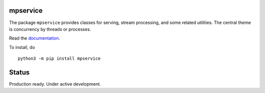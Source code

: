 mpservice
=========

The package ``mpservice`` provides classes for serving, stream processing, and some related utilities.
The central theme is concurrency by threads or processes.

Read the `documentation <https://mpservice.readthedocs.io/en/latest/>`_.

To install, do

::
    
    python3 -m pip install mpservice

Status
======

Production ready. Under active development.
